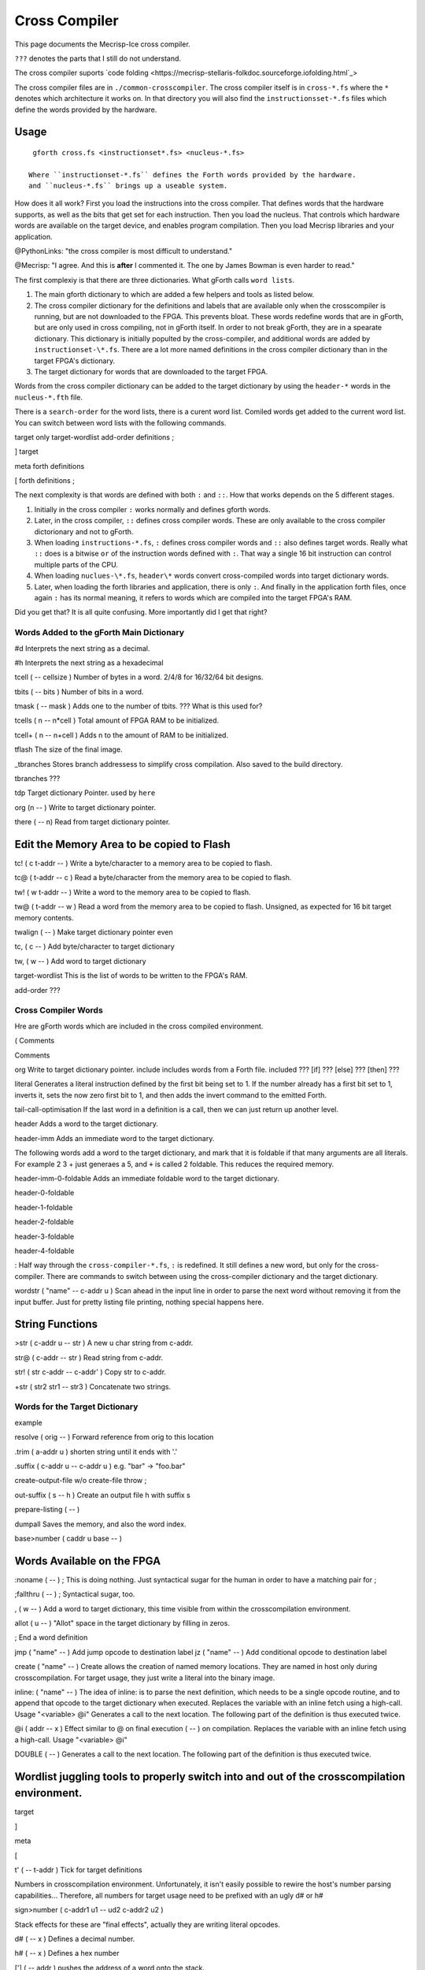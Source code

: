 Cross Compiler
###############

This page documents the Mecrisp-Ice cross compiler.  

``???`` denotes the parts that I still do not understand.

The cross compiler suports `code folding <https://mecrisp-stellaris-folkdoc.sourceforge.iofolding.html`_>

The cross compiler files are in ``./common-crosscompiler``.
The cross compiler itself is in ``cross-*.fs`` where the ``*`` denotes which architecture it works on. 
In that directory you will also find the ``instructionsset-*.fs`` files which define the words provided by the hardware. 

Usage
-----

:: 

   gforth cross.fs <instructionset*.fs> <nucleus-*.fs>

  Where ``instructionset-*.fs`` defines the Forth words provided by the hardware.
  and ``nucleus-*.fs`` brings up a useable system.

How does it all work?  First you load the instructions into the cross compiler.  That defines words that the hardware supports, as well as the bits that get set for each instruction.  Then you load the nucleus.  That controls which hardware words are available on the target device, and enables program compilation. Then you load Mecrisp libraries and your application. 

@PythonLinks: "the cross compiler is most difficult to understand." 

@Mecrisp: "I agree. And this is **after** I commented it.  The one by James Bowman is even harder to read."

The first complexiy is that there are three dictionaries.  What gForth calls ``word lists``.   

1. The main gforth dictionary to which are added a few helpers and tools as listed below.  

2. The cross compiler dictionary for the definitions and labels that are available only when the crosscompiler is running, but are not downloaded to the FPGA.  This prevents bloat.  These words redefine words that are in gForth, but are only used in cross compiling, not in gForth itself. In order to not break gForth, they are in a spearate dictionary. This dictionary is initially populted by the cross-compiler, and additional words are added by ``instructionset-\*.fs``.  There are a lot more named definitions in the cross compiler dictionary than in the target FPGA's dictionary.

3. The target dictionary for words that are downloaded to the target FPGA.  

Words from the cross compiler dictionary can be added to the target dictionary by using the ``header-*`` words in the
``nucleus-*.fth`` file.

There is a ``search-order`` for the word lists,  there is a curent word list.  Comiled words get added to the current word list.  You can switch between word lists with the following commands. 

target    only target-wordlist add-order definitions ;

]         target 

meta     forth definitions 

[        forth definitions ;



The next complexity is that words are defined with both ``:`` and ``::``.  How that works depends on the 5 different stages. 

1. Initially in the cross compiler ``:`` works normally and defines gforth words.

2. Later, in the cross compiler, ``::`` defines cross compiler words.  These are only available to the cross compiler dictorionary and not to gForth. 

3.  When loading ``instructions-*.fs``, ``:`` defines cross compiler words and  ``::`` also defines target words.  Really what ``::`` does is a bitwise ``or`` of the instruction words defined with ``:``.  That way a single 16 bit instruction can control multiple parts of the CPU.   

4. When loading ``nuclues-\*.fs``, ``header\*`` words convert cross-compiled words into target dictionary words. 

5. Later, when loading the forth libraries and application, there is only ``:``.  And finally in the application forth files, once again ``:`` has its normal meaning, it refers to words which are compiled into the target FPGA's RAM.  

Did you get that?  It is all quite confusing. More importantly did I get that right?  

Words Added to the gForth Main Dictionary
*****************************************

#d  Interprets the next string as a decimal. 

#h Interprets the next string as a hexadecimal

tcell  ( -- cellsize ) Number of bytes in a word.  2/4/8 for 16/32/64 bit designs.

tbits  ( -- bits ) Number of bits in a word. 

tmask  ( -- mask ) Adds one to the number of tbits.  ??? What is this used for?

tcells ( n -- n*cell )  Total amount of FPGA RAM to be initialized.

tcell+ ( n -- n+cell ) Adds n to the amount of RAM to be initialized. 

tflash The size of the final image.

_tbranches Stores branch addressess to simplify cross compilation.  Also saved to the build directory. 

tbranches ???

tdp Target dictionary Pointer.  used by ``here``

org (n -- ) Write to target dictionary pointer.

there ( -- n) Read from target dictionary pointer.

Edit the Memory Area to be copied to Flash
------------------------------------------

tc!      ( c t-addr -- )  Write a byte/character to a memory area to be copied to flash. 

tc@      ( t-addr -- c )  Read a byte/character from the memory area to be copied to flash. 

tw!      ( w t-addr -- )  Write a word to the memory area to be copied to flash. 

tw@      ( t-addr -- w )  Read a word from the memory area to be copied to flash.  Unsigned, as expected for 16 bit target memory contents.

twalign  ( -- )   Make target dictionary pointer even

tc,      ( c -- ) Add byte/character to target dictionary

tw,      ( w -- ) Add word to target dictionary

target-wordlist This is the list of words to be written to the FPGA's RAM. 

add-order  ???

Cross Compiler Words
********************

Hre are gForth words which are included in the cross compiled environment.  

(  Comments

\  Comments

org         Write to target dictionary pointer.
include     includes words from a Forth file. 
included     ???
[if]         ???  
[else]        ???
[then]        ???

literal Generates a literal instruction defined by the first bit being set to 1.  If the number already has a first bit set to 1, inverts it, sets the now zero first bit to 1, and then adds the invert command to the emitted Forth. 

tail-call-optimisation If the last word in a definition is a call, then we can just return up another level. 

header  Adds a word to the target dictionary.

header-imm  Adds an immediate word to the target dictionary. 

The following words add a word to the target dictionary, and mark that it is foldable if that 
many arguments are all literals.  For example 2 3 + just generaes a 5, and ``+`` is called 2 foldable. 
This reduces the required memory. 

header-imm-0-foldable Adds an immediate foldable word to the target dictionary. 

header-0-foldable

header-1-foldable

header-2-foldable

header-3-foldable

header-4-foldable

:  Half way through the ``cross-compiler-*.fs``, ``:`` is redefined.  It still defines a new word, but only for the cross-compiler. There are commands to switch between using the cross-compiler dictionary and the target dictionary. 

wordstr ( "name" -- c-addr u )   Scan ahead in the input line in order to parse the next word without removing it from the input buffer.  Just for pretty listing file printing, nothing special happens here.

String Functions
----------------

>str ( c-addr u -- str ) A new u char string from c-addr.

str@  (  c-addr -- str ) Read string from c-addr.

str! ( str c-addr -- c-addr' ) Copy str to c-addr.

+str ( str2 str1 -- str3 ) Concatenate two strings. 


Words for the Target Dictionary
**************************************

example

resolve ( orig -- ) Forward reference from orig to this location

.trim ( a-addr u )  shorten string until it ends with '.'

.suffix  ( c-addr u -- c-addr u ) e.g. "bar" -> "foo.bar"

create-output-file w/o create-file throw ;

out-suffix ( s -- h ) \ Create an output file h with suffix s
   
prepare-listing ( -- )
 
dumpall Saves the memory, and also the word index. 

base>number   ( caddr u base -- )


Words Available on the FPGA
---------------------------

:noname   ( -- ) ; \ This is doing nothing. Just syntactical sugar for the human in order to have a matching pair for ;

;fallthru ( -- ) ; \ Syntactical sugar, too.

, ( w -- ) \ Add a word to target dictionary, this time visible from within the crosscompilation environment.

allot ( u -- ) \ "Allot" space in the target dictionary by filling in zeros.

; \ End a word definition

jmp ( "name" -- )  Add jump opcode to destination label
jz  ( "name" -- ) Add conditional opcode to destination label


create ( "name" -- ) Create allows the creation of named memory locations.
They are named in host only during crosscompilation.
For target usage, they just write a literal into the binary image.

inline: ( "name" -- )  The idea of inline: is to parse the next definition, 
which needs to be a single opcode routine,
and to append that opcode to the target dictionary when executed.
Replaces the variable with an inline fetch using a high-call. Usage "<variable> @i"
Generates a call to the next location. The following part of the definition is thus executed twice.

@i ( addr -- x ) \ Effect similar to @ on final execution ( -- ) on compilation. Replaces the variable with an inline fetch using a high-call. Usage "<variable> @i"

DOUBLE ( -- )  Generates a call to the next location. The following part of the definition is thus executed twice.

Wordlist juggling tools to properly switch into and out of the crosscompilation environment.
--------------------------------------------------------------------------------------------

target   

]       

meta     

[         

t' ( -- t-addr )  Tick for target definitions

Numbers in crosscompilation environment.
Unfortunately, it isn't easily possible to rewire the host's number parsing capabilities...
Therefore, all numbers for target usage need to be prefixed with an ugly d# or h#

sign>number   ( c-addr1 u1 -- ud2 c-addr2 u2 )

Stack effects for these are "final effects", actually they are writing literal opcodes.

d#     ( -- x )    Defines a decimal number. 

h#     ( -- x )    Defines a hex number

[']    ( -- addr ) pushes the address of a word onto the stack.

[char] ( -- c )    char literal ;


 
 

if       

then     

else     

begin    

again    

until   

while      

repeat   



QUESTIONS
*********

This is where I ask the questions I am not yet sure about. 

Why are we doing

tflash      1024 32 * tcell * erase

_tbranches  1024 64 * tcell * erase

I thought it should be 8K 16 tcell * * erase

And what is this? 

: tbranches cells _tbranches + ;

What is a high call?

what is the -8kb stuff.  I thought all of the J1 16 bits architectures could only access 8 kb. 

wordlist constant target-wordlist
: add-order ( wid -- ) >r get-order r> swap 1+ set-order ;
: :: get-current >r target-wordlist set-current : r> set-current ;

